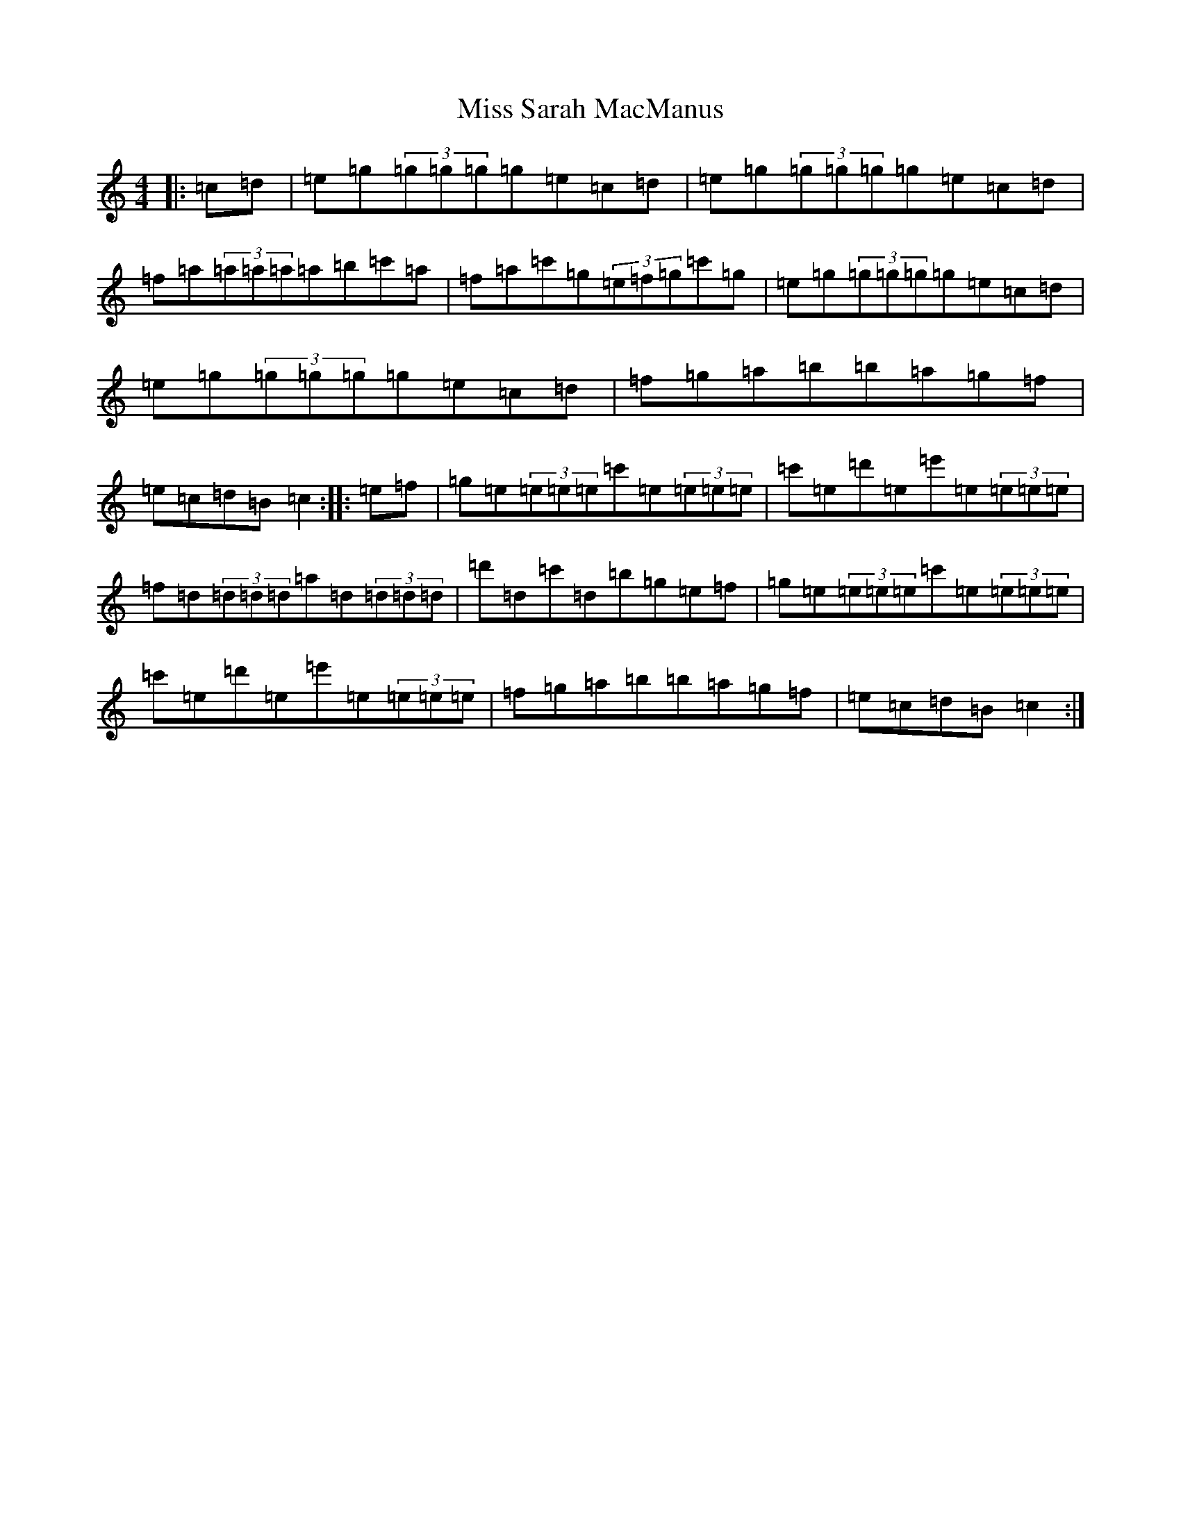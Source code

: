X: 14427
T: Miss Sarah MacManus
S: https://thesession.org/tunes/8235#setting8235
R: reel
M:4/4
L:1/8
K: C Major
|:=c=d|=e=g(3=g=g=g=g=e=c=d|=e=g(3=g=g=g=g=e=c=d|=f=a(3=a=a=a=a=b=c'=a|=f=a=c'=g(3=e=f=g=c'=g|=e=g(3=g=g=g=g=e=c=d|=e=g(3=g=g=g=g=e=c=d|=f=g=a=b=b=a=g=f|=e=c=d=B=c2:||:=e=f|=g=e(3=e=e=e=c'=e(3=e=e=e|=c'=e=d'=e=e'=e(3=e=e=e|=f=d(3=d=d=d=a=d(3=d=d=d|=d'=d=c'=d=b=g=e=f|=g=e(3=e=e=e=c'=e(3=e=e=e|=c'=e=d'=e=e'=e(3=e=e=e|=f=g=a=b=b=a=g=f|=e=c=d=B=c2:|